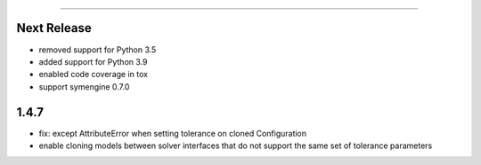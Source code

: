 =======

Next Release
------------
* removed support for Python 3.5
* added support for Python 3.9
* enabled code coverage in tox
* support symengine 0.7.0

1.4.7
-----
* fix: except AttributeError when setting tolerance on cloned Configuration
* enable cloning models between solver interfaces that do not support the same set of tolerance parameters
